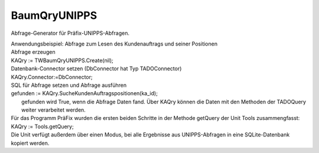 BaumQryUNIPPS
=============

Abfrage-Generator für Präfix-UNIPPS-Abfragen. 

|  Anwendungsbeispiel: Abfrage zum Lesen des Kundenauftrags und seiner Positionen 
|  Abfrage erzeugen 
|  KAQry := TWBaumQryUNIPPS.Create(nil); 
|  Datenbank-Connector setzen (DbConnector hat Typ TADOConnector) 
|  KAQry.Connector:=DbConnector; 
|  SQL für Abfrage setzen und Abfrage ausführen 
|  gefunden := KAQry.SucheKundenAuftragspositionen(ka_id); 
|   gefunden wird True, wenn die Abfrage Daten fand.   Über KAQry können die Daten mit den Methoden der TADOQuery weiter verarbeitet werden. 
|  Für das Programm PräFix wurden die ersten beiden Schritte   in der Methode getQuery der Unit Tools zusammengfasst: 
|  KAQry := Tools.getQuery; 
|  Die Unit verfügt außerdem über einen Modus, bei alle Ergebnisse aus   UNIPPS-Abfragen in eine SQLite-Datenbank kopiert werden. 

.. py:module:: BaumQryUNIPPS
   :synopsis: UNIPPS-Datenbank-Abfragen für das Programm PräFix 

.. py:class:: TWBaumQryUNIPPS(TWADOQuery)
   
   Abfragengenerator für alle nötigen UNIPPS-Abfragen.  
   
   .. py:data:: var Export2SQLite
      
      Flag: Bei True werden bei jeder Abfrage Daten von UNIPPS nach SQLite kopiert. 
      
      :type:: Boolean
   
   .. py:data:: var SQLiteConnector
      
      Datenbank-Verbindung für SQLite. 
      
      Muss gesetzt werden, wenn Daten kopiert werden sollen. 

      
      :type:: TWADOConnector
   
   .. py:function:: SucheKundenAuftragspositionen(KaId:string)
      
      Suche Positionen eines Kunden-Auftrags in UNIPPS auftragpos 
      
      :param string KaId: UNIPPS-Id des Kundenauftrags (auftragpos.ident_nr1)
   
   .. py:function:: SucheFAzuKAPos(KaId:String;id_pos:Integer)
      
      Suche Fertigungs-Aufrag(Kommissions-FA) zu einer zu Kunden-Auftrags-Position 
      
      :param String KaId: UNIPPS-Id des Kundenauftrags (f_auftragkopf.auftr_nr)
      :param Integer id_pos: UNIPPS-Id der Position des Kundenauftrags (f_auftragkopf.auftr_pos)
   
   .. py:function:: SucheFAzuTeil(t_tg_nr:String)
      
      Suche Fertigungs-Aufrag(Serien-FA) zu einer Teile-Nummer  in UNIPPS.f_auftragkopf 
      
      :param String t_tg_nr: UNIPPS-Teilenummer (f_auftragkopf.t_tg_nr)
   
   .. py:function:: SuchePosZuFA(FA_Nr:String)
      
      Suche alle Positionen zu einem Fertigungsauftrag in UNIPPS ASTUELIPOS 
      
      :param String FA_Nr: UNIPPS-ID des Fertigungsauftrages (astuelipos.ident_nr1)
   
   .. py:function:: SucheStuelizuTeil(t_tg_nr:String)
      
      Suche Stueckliste zu einem Teil in UNIPPS teil_stuelipos 
      
      :param String t_tg_nr: UNIPPS-Teilenummer (teil_stuelipos.ident_nr1)
   
   .. py:function:: SucheDatenzumTeil(t_tg_nr:string)
      
      Suche Daten zu einem Teil aus UNIPPS.teil bzw teil_uw 
      
      :param string t_tg_nr: UNIPPS-Teilenummer teil_uw.t_tg_nr
   
   .. py:function:: SucheBenennungZuTeil(t_tg_nr:String)
      
      Suche Benennung zu einem Teil aus UNIPPS teil_bez. 
      
      :param String t_tg_nr: UNIPPS-Teilenummer (teil_bez.ident_nr1)
   
   .. py:function:: SucheLetzte3Bestellungen(t_tg_nr:string)
      
      Suche letzte 3 Bestellungen zu einem Teil um Preis zu bestimmen (aus UNIPPS bestellpos). 
      
      :param string t_tg_nr: UNIPPS-Teilenummer (bestellpos.t_tg_nr)
   
   .. py:function:: SucheKundenRabatt(kunden_id:string)
      
      Suche Rabatt zu einem Kunden aus UNIPPS-kunde_zuab 
      
      :param string kunden_id: UNIPPS-ID des Kunden (kunde_zuab.ident_nr1)
    
   .. py:method:: UNI2SQLite(tablename:String)
      
      Kopiert Daten 1:1 nach SQLite 
      
      :param String tablename: Name der Sqlite-Ziel-Tabelle
